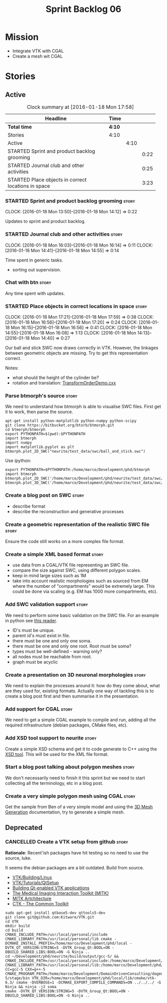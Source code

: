 #+title: Sprint Backlog 06
#+options: date:nil toc:nil author:nil num:nil
#+todo: STARTED | COMPLETED CANCELLED POSTPONED
#+tags: { story(s) spike(p) }

* Mission

- Integrate VTK with CGAL
- Create a mesh wit CGAL

* Stories

** Active

#+begin: clocktable :maxlevel 3 :scope subtree :indent nil :emphasize nil :scope file :narrow 75
#+CAPTION: Clock summary at [2016-01-18 Mon 17:58]
| <75>                                                                        |        |      |      |
| Headline                                                                    | Time   |      |      |
|-----------------------------------------------------------------------------+--------+------+------|
| *Total time*                                                                | *4:10* |      |      |
|-----------------------------------------------------------------------------+--------+------+------|
| Stories                                                                     | 4:10   |      |      |
| Active                                                                      |        | 4:10 |      |
| STARTED Sprint and product backlog grooming                                 |        |      | 0:22 |
| STARTED Journal club and other activities                                   |        |      | 0:25 |
| STARTED Place objects in correct locations in space                         |        |      | 3:23 |
#+end:

*** STARTED Sprint and product backlog grooming                       :story:
    CLOCK: [2016-01-18 Mon 13:50]--[2016-01-18 Mon 14:12] =>  0:22

Updates to sprint and product backlog.

*** STARTED Journal club and other activities                         :story:
    CLOCK: [2016-01-18 Mon 16:03]--[2016-01-18 Mon 16:14] =>  0:11
    CLOCK: [2016-01-18 Mon 14:41]--[2016-01-18 Mon 14:55] =>  0:14

Time spent in generic tasks.

- sorting out supervision.

*** Chat with btn                                                     :story:

Any time spent with updates.

*** STARTED Place objects in correct locations in space               :story:
    CLOCK: [2016-01-18 Mon 17:21]--[2016-01-18 Mon 17:59] =>  0:38
    CLOCK: [2016-01-18 Mon 16:56]--[2016-01-18 Mon 17:20] =>  0:24
    CLOCK: [2016-01-18 Mon 16:15]--[2016-01-18 Mon 16:56] =>  0:41
    CLOCK: [2016-01-18 Mon 14:55]--[2016-01-18 Mon 16:08] =>  1:13
    CLOCK: [2016-01-18 Mon 14:13]--[2016-01-18 Mon 14:40] =>  0:27

Our ball and stick SWC now draws correctly in VTK. However, the
linkages between geometric objects are missing. Try to get this
representation correct.

Notes:

- what should the height of the cylinder be?
- rotation and translation: [[http://www.paraview.org/Wiki/VTK/Examples/Cxx/PolyData/TransformOrderDemo][TransformOrderDemo.cxx]]

*** Parse btmorph's source                                            :story:

We need to understand how btmorph is able to visualise SWC
files. First get it to work, then parse the source.

: apt-get install python-matplotlib python-numpy python-scipy
: git clone https://bitbucket.org/btorb/btmorph.git
: cd btmorph/btmorph
: export PYTHONPATH=$(pwd):$PYTHONPATH
: import btmorph
: import numpy
: import matplotlib.pyplot as plt
: btmorph.plot_2D_SWC("neurite/test_data/swc/ball_and_stick.swc")

Use ipython:

: export PYTHONPATH=$PYTHONPATH:/home/marco/Development/phd/btmorph
: import btmorph
: btmorph.plot_2D_SWC('/home/marco/Development/phd/neurite/test_data/swc/ball_and_stick.swc')
: btmorph.plot_3D_SWC('/home/marco/Development/phd/neurite/test_data/swc/ball_and_stick.swc')

*** Create a blog post on SWC                                         :story:

- describe format
- describe the reconstruction and generative processes

*** Create a geometric representation of the realistic SWC file       :story:

Ensure the code still works on a more complex file format.

*** Create a simple XML based format                                  :story:

- use data from a CGAL/VTK file representing an SWC file.
- compare the size against SWC, using different polygon scales.
- keep in mind large sizes such as 1M
- take into account realistic morphologies such as sourced from EM
  where the number of "compartments" would be extremely large. This
  could be done via scaling (e.g. EM has 1000 more compartments, etc).

*** Add SWC validation support                                        :story:

We need to perform some basic validation on the SWC file. For an
example in python see
[[https://senselab.med.yale.edu/modeldb/ShowModel.cshtml?model%3D168858&file%3D%255CCoskrenEtAl2015%255CHHmodel%255CScripts%255CPython%255Clib%255CSwc.py][this
reader]].

- ID's must be unique.
- parent id's must exist in file.
- there must be one and only one soma.
- there must be one and only one root. Root must be soma?
- types must be well-defined - warning only?
- all nodes must be reachable from root.
- graph must be acyclic

*** Create a presentation on 3D neuronal morphologies                 :story:

We need to explain the processes around it: how do they come about,
what are they used for, existing formats. Actually one way of tackling
this is to create a blog post first and then summarise it in the
presentation.

*** Add support for CGAL                                              :story:

We need to get a simple CGAL example to compile and run, adding all
the required infrastructure (debian packages, CMake files, etc).

*** Add XSD tool support to neurite                                   :story:

Create a simple XSD schema and get it to code generate to C++ using
the [[http://www.codesynthesis.com/products/xsd/][XSD tool]]. This will be used for the XML file format.

*** Start a blog post talking about polygon meshes                    :story:

We don't necessarily need to finish it this sprint but we need to
start collecting all the terminology, etc in a blog post.

*** Create a very simple polygon mesh using CGAL                      :story:

Get the sample from Ben of a very simple model and using the
[[http://doc.cgal.org/latest/Mesh_3/][3D Mesh Generation]]
documentation, try to generate a simple mesh.
** Deprecated
*** CANCELLED Create a VTK setup from github                          :story:
    CLOSED: [2016-01-05 Tue 16:35]

*Rationale*: Recent'ish packages have hit testing so no need to use
the source, luke.

It seems the debian packages are a bit outdated. Build from source.

- [[http://www.vtk.org/Wiki/VTK/Building/Linux][VTK/Building/Linux]]
- [[http://www.vtk.org/Wiki/VTK/Tutorials/QtSetup][VTK/Tutorials/QtSetup]]
- [[https://www.youtube.com/watch?v%3Dsb5FTVGqhPo][Building Qt-enabled VTK applications]]
- [[http://mitk.org/wiki/MITK][The Medical Imaging Interaction Toolkit (MITK)]]
- [[http://docs.mitk.org/2015.05/Architecture.html][MITK Artchitecture]]
- [[http://www.commontk.org/index.php/Main_Page][CTK - The Common Toolkit]]

: sudo apt-get install qtbase5-dev qttools5-dev
: git clone git@github.com:Kitware/VTK.git
: cd VTK
: mkdir build
: cd build
: CMAKE_INCLUDE_PATH=/usr/local/personal/include CMAKE_LIBRARY_PATH=/usr/local/personal/lib cmake -DCMAKE_INSTALL_PREFIX=/home/marco/Development/phd/local -DVTK_QT_VERSION:STRING=5 -DVTK_Group_Qt:BOOL=ON -DBUILD_SHARED_LIBS:BOOL=ON -G Ninja ..
: cd ~/Development/phd/neurite/build/output/gcc-5/ && CMAKE_INCLUDE_PATH=/usr/local/personal/include:/home/marco/Development/phd/local/include CMAKE_LIBRARY_PATH=/usr/local/personal/lib:/home/marco/Development/phd/local/lib CC=gcc-5 CXX=g++-5 CMAKE_PROGRAM_PATH=/home/marco/Development/DomainDrivenConsulting/dogen/build/output/gcc-5/stage/bin VTK_DIR=/home/marco/Development/phd/local/lib/cmake/vtk-6.3/ cmake -DVERBOSE=1 -DCMAKE_EXPORT_COMPILE_COMMANDS=ON ../../../ -G Ninja && ninja -j2 soma
: cmake -DVTK_QT_VERSION:STRING=5 -DVTK_Group_Qt:BOOL=ON -DBUILD_SHARED_LIBS:BOOL=ON -G Ninja ..
